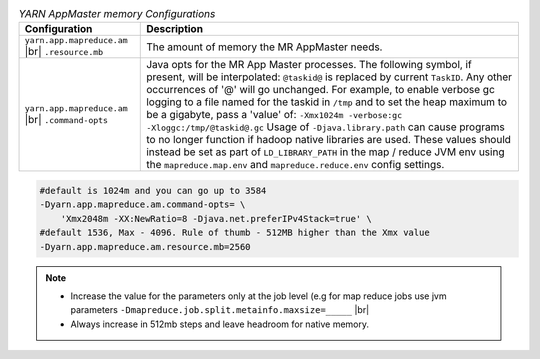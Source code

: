 .. table:: `YARN AppMaster memory Configurations`
  :widths: auto

  +--------------------------------------------------+--------------------------------------------------------------------------------------------------------------------------------------------------------------------------------------------------------------------------------------------------------------------------------------------------------------------------------------------------------------------------------------------------------------------------------------------------------------------------------------------------------------------------------------------------------------------------------------------------------------------------------------------------------------------------------------------------------+
  |                   Configuration                  |                                                                                                                                                                                                                                                                                                                                               Description                                                                                                                                                                                                                                                                                                                                              |
  +==================================================+========================================================================================================================================================================================================================================================================================================================================================================================================================================================================================================================================================================================================================================================================================================+
  | ``yarn.app.mapreduce.am`` |br| ``.resource.mb``  | The amount of memory the MR AppMaster needs.                                                                                                                                                                                                                                                                                                                                                                                                                                                                                                                                                                                                                                                           |
  +--------------------------------------------------+--------------------------------------------------------------------------------------------------------------------------------------------------------------------------------------------------------------------------------------------------------------------------------------------------------------------------------------------------------------------------------------------------------------------------------------------------------------------------------------------------------------------------------------------------------------------------------------------------------------------------------------------------------------------------------------------------------+
  | ``yarn.app.mapreduce.am`` |br| ``.command-opts`` | Java opts for the MR App Master processes. The following symbol, if present, will be interpolated: ``@taskid@`` is replaced by current ``TaskID``. Any other occurrences of '@' will go unchanged. For example, to enable verbose gc logging to a file named for the taskid in ``/tmp`` and to set the heap maximum to be a gigabyte, pass a 'value' of: ``-Xmx1024m -verbose:gc -Xloggc:/tmp/@taskid@.gc`` Usage of ``-Djava.library.path`` can cause programs to no longer function if hadoop native libraries are used. These values should instead be set as part of ``LD_LIBRARY_PATH`` in the map / reduce JVM env using the ``mapreduce.map.env`` and ``mapreduce.reduce.env`` config settings. |
  +--------------------------------------------------+--------------------------------------------------------------------------------------------------------------------------------------------------------------------------------------------------------------------------------------------------------------------------------------------------------------------------------------------------------------------------------------------------------------------------------------------------------------------------------------------------------------------------------------------------------------------------------------------------------------------------------------------------------------------------------------------------------+


.. code-block:: bash

   #default is 1024m and you can go up to 3584 
   -Dyarn.app.mapreduce.am.command-opts= \
       'Xmx2048m -XX:NewRatio=8 -Djava.net.preferIPv4Stack=true' \
   #default 1536, Max - 4096. Rule of thumb - 512MB higher than the Xmx value
   -Dyarn.app.mapreduce.am.resource.mb=2560


.. note::

   - Increase the value for the parameters only at the job level (e.g for map reduce jobs use jvm parameters ``-Dmapreduce.job.split.metainfo.maxsize=_____`` |br|
   - Always increase in 512mb steps and leave headroom for native memory. 

